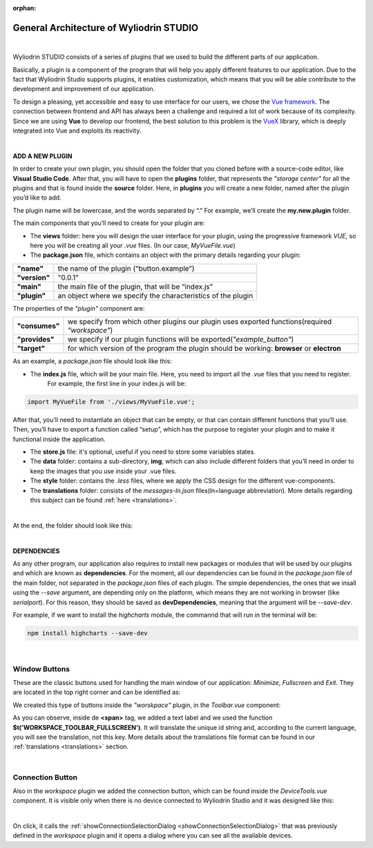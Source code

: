 :orphan:

General Architecture of Wyliodrin STUDIO
===========================================

|

Wyliodrin STUDIO consists of a series of plugins that we used to build the different parts of our application. 

Basically, a plugin is a component of the program that will help you apply different features to our application. Due to the fact that Wyliodrin Studio supports plugins, it enables customization, which means that you will be able contribute to the development and improvement of our application.


To design a pleasing, yet accessible and easy to use interface for our users, we chose the `Vue framework <https://vuejs.org/v2/guide>`_. The connection between frontend and API has always been a challenge and required a lot of work because of its complexity. Since we are using **Vue** to develop our frontend, the best solution to this problem is the `VueX <https://vuex.vuejs.org/>`_ library, which is deeply integrated into Vue and exploits its reactivity.

|

**ADD A NEW PLUGIN**

.. _plugin:

In order to create your own plugin, you should open the folder that you cloned before with a source-code editor, like **Visual Studio Code**. After that, you will have to open the **plugins** folder, that represents the *"storage center"* for all the plugins and that is found inside the **source** folder. Here, in **plugins** you will create a new folder, named after the plugin you’d like to add. 

.. image:: images/plugins.png
	:align: center


The plugin name will be lowercase, and the words separated by “.”
For example, we’ll create the **my.new.plugin** folder.

The main components that you’ll need to create for your plugin are:

* The **views** folder: here you will design the user interface for your plugin, using the progressive framework *VUE*, so here you will be creating all your *.vue* files. (In our case, *MyVueFile.vue*)
* The **package.json** file, which contains an object with the primary details regarding your plugin:

.. list-table::

	* - **"name"**
	  - the name of the plugin (“button.example”)
	* - **"version"**
	  - "0.0.1"
	* - **"main"**
	  - the main file of the plugin, that will be “index.js”
	* - **"plugin"**
	  - an object where we specify the characteristics of the plugin

The properties of the *"plugin"* component are:

.. list-table::

	* - **"consumes"**
	  - we specify from which other plugins our plugin uses exported functions(required *"workspace"*)
	* - **"provides"**
	  - we specify if our plugin functions will be exported(*"example_button"*)
	* - **"target"**
	  - for which version of the program the plugin should be working: **browser** or **electron**

As an example, a *package.json* file should look like this:

.. image:: images/packagejson.png
	:align: center




* The **index.js** file, which will be your main file. Here, you need to import all the *.vue* files that you need to register. 
	For example, the first line in your index.js will be: 

.. code-block:: javascript

	import MyVueFile from './views/MyVueFile.vue'; 

After that, you’ll need to instantiate an object that can be empty, or that can contain different functions that you’ll use. 
Then, you’ll have to export a function called “setup”, which has the purpose to register your plugin and to make it functional inside the application.


* The **store.js** file: it's optional, useful if you need to store some variables states.
* The **data** folder: contains a sub-directory, **img**, which can also include different folders that you’ll need in order to keep the images that you use inside your .vue files.
* The **style** folder: contains the *.less* files, where we apply the CSS design for the different vue-components.
* The **translations** folder: consists of the *messages-ln.json* files(ln=language abbreviation). More details regarding this subject can be found :ref:`here <translations>`.

|

At the end, the folder should look like this:

.. image:: images/folder.png
	:align: center

|

**DEPENDENCIES**

As any other program, our application also requires to install new packages or modules that will be used by our plugins and which are known as **dependencies**. For the moment, all our dependencies can be found in the *package.json* file of the main folder, not separated in the *package.json* files of each plugin. The simple dependencies, the ones that we insall using the *--save* argument, are depending only on the platform, which means they are not working in browser (like *serialport*). For this reason, they should be saved as **devDependencies**, meaning that the argument will be *--save-dev*.

For example, if we want to install the *highcharts* module, the commannd that will run in the terminal will be:

.. code-block:: javascript

	npm install highcharts --save-dev

|

Window Buttons
***************

These are the classic buttons used for handling the main window of our application: *Minimize*, *Fullscreen* and *Exit*. They are located in the top right corner and can be identified as:

.. image:: images/window_buttons.png
	:align: center

We created this type of buttons inside the *"worskpace"* plugin, in the *Toolbar.vue* component:

.. image:: images/vue_window.png
	:align: center
	:width: 700px
	:height: 100px

As you can observe, inside de **<span>** tag, we added a text label and we used the function **$t('WORKSPACE_TOOLBAR_FULLSCREEN')**. It will translate the unique id string and, according to the current language, you will see the translation, not this key. More details about the translations file format can be found in our :ref:`translations <translations>` section.

.. image:: images/minimize.png
	:align: center

|

Connection Button
******************
Also in the *workspace* plugin we added the connection button, which can be found inside the *DeviceTools.vue* component. It is visible only when there is no device connected to Wyliodrin Studio and it was designed like this:

.. image:: images/connectionbuttonvue.png

|

.. image:: images/connectionbutton.png
	:align: center

On click, it calls the :ref:`showConnectionSelectionDialog <showConnectionSelectionDialog>` that was previously defined in the *workspace* plugin and it opens a dialog where you can see all the available devices.
